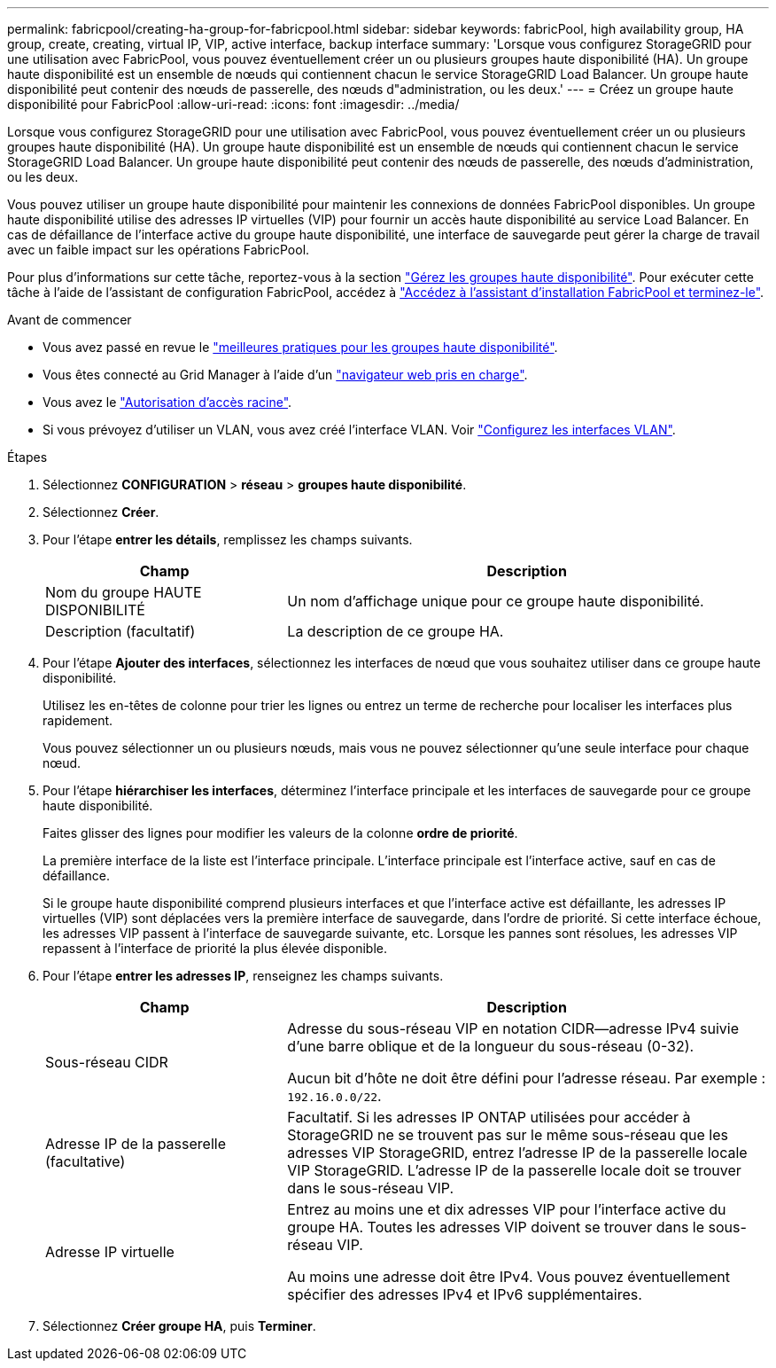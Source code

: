 ---
permalink: fabricpool/creating-ha-group-for-fabricpool.html 
sidebar: sidebar 
keywords: fabricPool, high availability group, HA group, create, creating, virtual IP, VIP, active interface, backup interface 
summary: 'Lorsque vous configurez StorageGRID pour une utilisation avec FabricPool, vous pouvez éventuellement créer un ou plusieurs groupes haute disponibilité (HA). Un groupe haute disponibilité est un ensemble de nœuds qui contiennent chacun le service StorageGRID Load Balancer. Un groupe haute disponibilité peut contenir des nœuds de passerelle, des nœuds d"administration, ou les deux.' 
---
= Créez un groupe haute disponibilité pour FabricPool
:allow-uri-read: 
:icons: font
:imagesdir: ../media/


[role="lead"]
Lorsque vous configurez StorageGRID pour une utilisation avec FabricPool, vous pouvez éventuellement créer un ou plusieurs groupes haute disponibilité (HA).
Un groupe haute disponibilité est un ensemble de nœuds qui contiennent chacun le service StorageGRID Load Balancer. Un groupe haute disponibilité peut contenir des nœuds de passerelle, des nœuds d'administration, ou les deux.

Vous pouvez utiliser un groupe haute disponibilité pour maintenir les connexions de données FabricPool disponibles. Un groupe haute disponibilité utilise des adresses IP virtuelles (VIP) pour fournir un accès haute disponibilité au service Load Balancer. En cas de défaillance de l'interface active du groupe haute disponibilité, une interface de sauvegarde peut gérer la charge de travail avec un faible impact sur les opérations FabricPool.

Pour plus d'informations sur cette tâche, reportez-vous à la section link:../admin/managing-high-availability-groups.html["Gérez les groupes haute disponibilité"]. Pour exécuter cette tâche à l'aide de l'assistant de configuration FabricPool, accédez à link:use-fabricpool-setup-wizard-steps.html["Accédez à l'assistant d'installation FabricPool et terminez-le"].

.Avant de commencer
* Vous avez passé en revue le link:best-practices-for-high-availability-groups.html["meilleures pratiques pour les groupes haute disponibilité"].
* Vous êtes connecté au Grid Manager à l'aide d'un link:../admin/web-browser-requirements.html["navigateur web pris en charge"].
* Vous avez le link:../admin/admin-group-permissions.html["Autorisation d'accès racine"].
* Si vous prévoyez d'utiliser un VLAN, vous avez créé l'interface VLAN. Voir link:../admin/configure-vlan-interfaces.html["Configurez les interfaces VLAN"].


.Étapes
. Sélectionnez *CONFIGURATION* > *réseau* > *groupes haute disponibilité*.
. Sélectionnez *Créer*.
. Pour l'étape *entrer les détails*, remplissez les champs suivants.
+
[cols="1a,2a"]
|===
| Champ | Description 


 a| 
Nom du groupe HAUTE DISPONIBILITÉ
 a| 
Un nom d'affichage unique pour ce groupe haute disponibilité.



 a| 
Description (facultatif)
 a| 
La description de ce groupe HA.

|===
. Pour l'étape *Ajouter des interfaces*, sélectionnez les interfaces de nœud que vous souhaitez utiliser dans ce groupe haute disponibilité.
+
Utilisez les en-têtes de colonne pour trier les lignes ou entrez un terme de recherche pour localiser les interfaces plus rapidement.

+
Vous pouvez sélectionner un ou plusieurs nœuds, mais vous ne pouvez sélectionner qu'une seule interface pour chaque nœud.

. Pour l'étape *hiérarchiser les interfaces*, déterminez l'interface principale et les interfaces de sauvegarde pour ce groupe haute disponibilité.
+
Faites glisser des lignes pour modifier les valeurs de la colonne *ordre de priorité*.

+
La première interface de la liste est l'interface principale. L'interface principale est l'interface active, sauf en cas de défaillance.

+
Si le groupe haute disponibilité comprend plusieurs interfaces et que l'interface active est défaillante, les adresses IP virtuelles (VIP) sont déplacées vers la première interface de sauvegarde, dans l'ordre de priorité. Si cette interface échoue, les adresses VIP passent à l'interface de sauvegarde suivante, etc. Lorsque les pannes sont résolues, les adresses VIP repassent à l'interface de priorité la plus élevée disponible.

. Pour l'étape *entrer les adresses IP*, renseignez les champs suivants.
+
[cols="1a,2a"]
|===
| Champ | Description 


 a| 
Sous-réseau CIDR
 a| 
Adresse du sous-réseau VIP en notation CIDR&#8212;adresse IPv4 suivie d'une barre oblique et de la longueur du sous-réseau (0-32).

Aucun bit d'hôte ne doit être défini pour l'adresse réseau. Par exemple : `192.16.0.0/22`.



 a| 
Adresse IP de la passerelle (facultative)
 a| 
Facultatif. Si les adresses IP ONTAP utilisées pour accéder à StorageGRID ne se trouvent pas sur le même sous-réseau que les adresses VIP StorageGRID, entrez l'adresse IP de la passerelle locale VIP StorageGRID. L'adresse IP de la passerelle locale doit se trouver dans le sous-réseau VIP.



 a| 
Adresse IP virtuelle
 a| 
Entrez au moins une et dix adresses VIP pour l'interface active du groupe HA. Toutes les adresses VIP doivent se trouver dans le sous-réseau VIP.

Au moins une adresse doit être IPv4. Vous pouvez éventuellement spécifier des adresses IPv4 et IPv6 supplémentaires.

|===
. Sélectionnez *Créer groupe HA*, puis *Terminer*.

